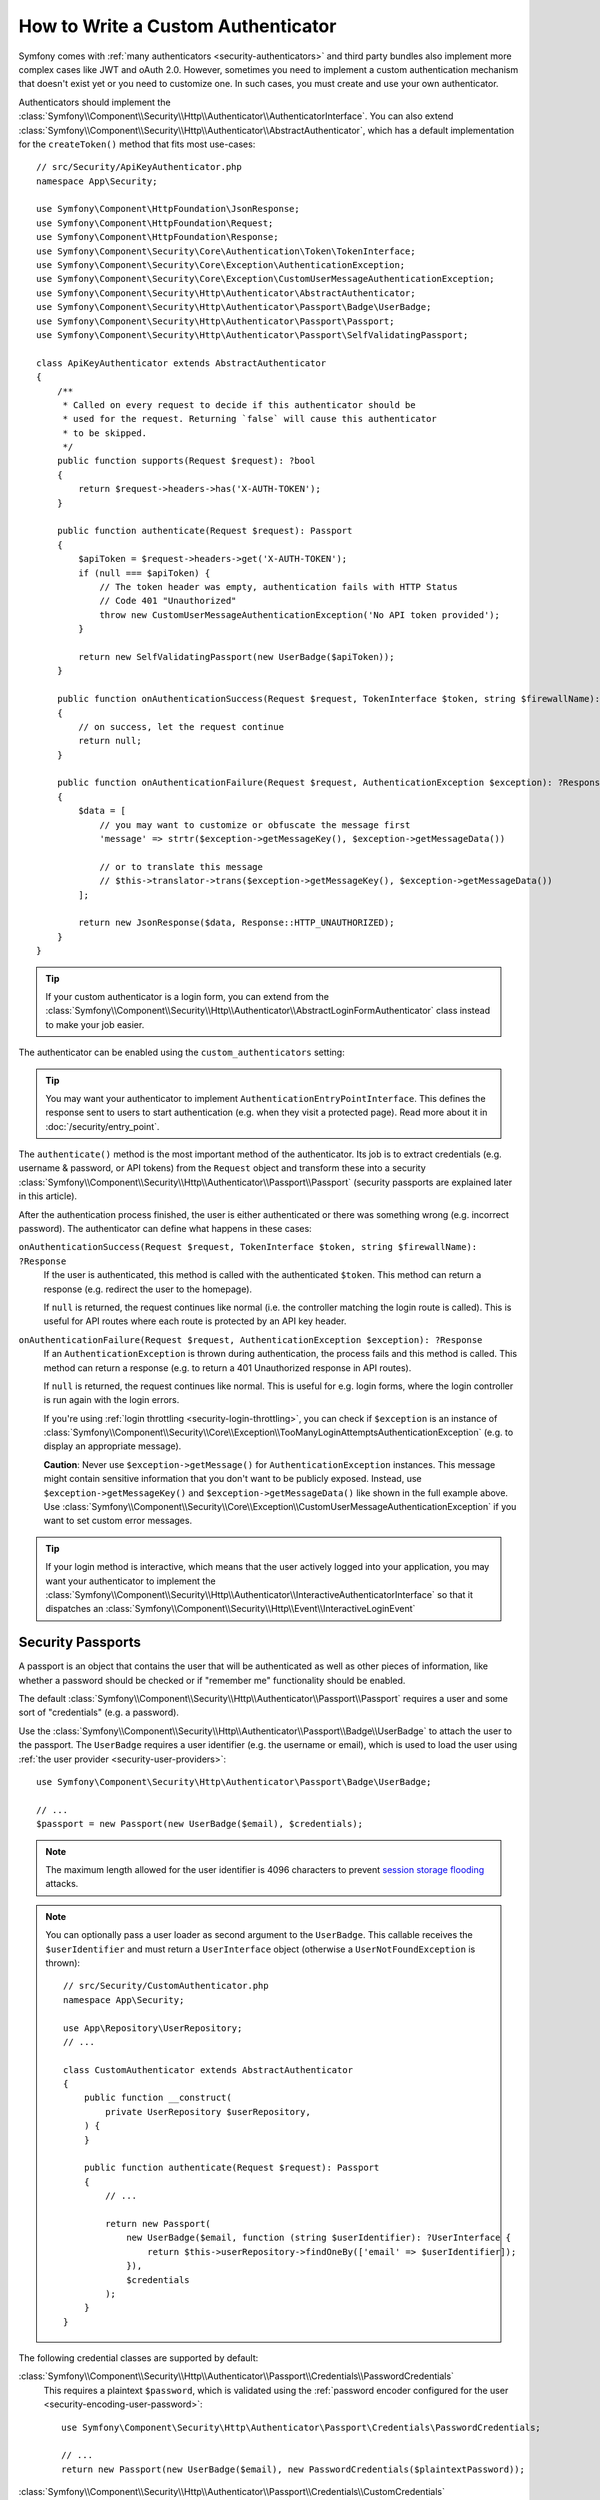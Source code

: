 How to Write a Custom Authenticator
===================================

Symfony comes with :ref:`many authenticators <security-authenticators>` and
third party bundles also implement more complex cases like JWT and oAuth
2.0. However, sometimes you need to implement a custom authentication
mechanism that doesn't exist yet or you need to customize one. In such
cases, you must create and use your own authenticator.

Authenticators should implement the
:class:`Symfony\\Component\\Security\\Http\\Authenticator\\AuthenticatorInterface`.
You can also extend
:class:`Symfony\\Component\\Security\\Http\\Authenticator\\AbstractAuthenticator`,
which has a default implementation for the ``createToken()``
method that fits most use-cases::

    // src/Security/ApiKeyAuthenticator.php
    namespace App\Security;

    use Symfony\Component\HttpFoundation\JsonResponse;
    use Symfony\Component\HttpFoundation\Request;
    use Symfony\Component\HttpFoundation\Response;
    use Symfony\Component\Security\Core\Authentication\Token\TokenInterface;
    use Symfony\Component\Security\Core\Exception\AuthenticationException;
    use Symfony\Component\Security\Core\Exception\CustomUserMessageAuthenticationException;
    use Symfony\Component\Security\Http\Authenticator\AbstractAuthenticator;
    use Symfony\Component\Security\Http\Authenticator\Passport\Badge\UserBadge;
    use Symfony\Component\Security\Http\Authenticator\Passport\Passport;
    use Symfony\Component\Security\Http\Authenticator\Passport\SelfValidatingPassport;

    class ApiKeyAuthenticator extends AbstractAuthenticator
    {
        /**
         * Called on every request to decide if this authenticator should be
         * used for the request. Returning `false` will cause this authenticator
         * to be skipped.
         */
        public function supports(Request $request): ?bool
        {
            return $request->headers->has('X-AUTH-TOKEN');
        }

        public function authenticate(Request $request): Passport
        {
            $apiToken = $request->headers->get('X-AUTH-TOKEN');
            if (null === $apiToken) {
                // The token header was empty, authentication fails with HTTP Status
                // Code 401 "Unauthorized"
                throw new CustomUserMessageAuthenticationException('No API token provided');
            }

            return new SelfValidatingPassport(new UserBadge($apiToken));
        }

        public function onAuthenticationSuccess(Request $request, TokenInterface $token, string $firewallName): ?Response
        {
            // on success, let the request continue
            return null;
        }

        public function onAuthenticationFailure(Request $request, AuthenticationException $exception): ?Response
        {
            $data = [
                // you may want to customize or obfuscate the message first
                'message' => strtr($exception->getMessageKey(), $exception->getMessageData())

                // or to translate this message
                // $this->translator->trans($exception->getMessageKey(), $exception->getMessageData())
            ];

            return new JsonResponse($data, Response::HTTP_UNAUTHORIZED);
        }
    }

.. tip::

    If your custom authenticator is a login form, you can extend from the
    :class:`Symfony\\Component\\Security\\Http\\Authenticator\\AbstractLoginFormAuthenticator`
    class instead to make your job easier.

The authenticator can be enabled using the ``custom_authenticators`` setting:

.. configuration-block::

    .. code-block:: yaml

        # config/packages/security.yaml
        security:

            # ...
            firewalls:
                main:
                    custom_authenticators:
                        - App\Security\ApiKeyAuthenticator

    .. code-block:: xml

        <!-- config/packages/security.xml -->
        <?xml version="1.0" encoding="UTF-8"?>
        <srv:container xmlns="http://symfony.com/schema/dic/security"
            xmlns:xsi="http://www.w3.org/2001/XMLSchema-instance"
            xmlns:srv="http://symfony.com/schema/dic/services"
            xsi:schemaLocation="http://symfony.com/schema/dic/services
                https://symfony.com/schema/dic/services/services-1.0.xsd
                http://symfony.com/schema/dic/security
                https://symfony.com/schema/dic/security/security-1.0.xsd">

            <config enable-authenticator-manager="true">
                <!-- ... -->

                <firewall name="main">
                    <custom-authenticator>App\Security\ApiKeyAuthenticator</custom-authenticator>
                </firewall>
            </config>
        </srv:container>

    .. code-block:: php

        // config/packages/security.php
        use App\Security\ApiKeyAuthenticator;
        use Symfony\Config\SecurityConfig;

        return static function (SecurityConfig $security): void {
            $security->enableAuthenticatorManager(true);
            // ....

            $security->firewall('main')
                ->customAuthenticators([ApiKeyAuthenticator::class])
            ;
        };

.. tip::

    You may want your authenticator to implement
    ``AuthenticationEntryPointInterface``. This defines the response sent
    to users to start authentication (e.g. when they visit a protected
    page). Read more about it in :doc:`/security/entry_point`.

The ``authenticate()`` method is the most important method of the
authenticator. Its job is to extract credentials (e.g. username &
password, or API tokens) from the ``Request`` object and transform these
into a security
:class:`Symfony\\Component\\Security\\Http\\Authenticator\\Passport\\Passport`
(security passports are explained later in this article).

After the authentication process finished, the user is either authenticated
or there was something wrong (e.g. incorrect password). The authenticator
can define what happens in these cases:

``onAuthenticationSuccess(Request $request, TokenInterface $token, string $firewallName): ?Response``
    If the user is authenticated, this method is called with the
    authenticated ``$token``. This method can return a response (e.g.
    redirect the user to the homepage).

    If ``null`` is returned, the request continues like normal (i.e. the
    controller matching the login route is called). This is useful for API
    routes where each route is protected by an API key header.

``onAuthenticationFailure(Request $request, AuthenticationException $exception): ?Response``
    If an ``AuthenticationException`` is thrown during authentication, the
    process fails and this method is called. This method can return a
    response (e.g. to return a 401 Unauthorized response in API routes).

    If ``null`` is returned, the request continues like normal. This is
    useful for e.g. login forms, where the login controller is run again
    with the login errors.

    If you're using :ref:`login throttling <security-login-throttling>`,
    you can check if ``$exception`` is an instance of
    :class:`Symfony\\Component\\Security\\Core\\Exception\\TooManyLoginAttemptsAuthenticationException`
    (e.g. to display an appropriate message).

    **Caution**: Never use ``$exception->getMessage()`` for ``AuthenticationException``
    instances. This message might contain sensitive information that you
    don't want to be publicly exposed. Instead, use ``$exception->getMessageKey()``
    and ``$exception->getMessageData()`` like shown in the full example
    above. Use :class:`Symfony\\Component\\Security\\Core\\Exception\\CustomUserMessageAuthenticationException`
    if you want to set custom error messages.

.. tip::

    If your login method is interactive, which means that the user actively
    logged into your application, you may want your authenticator to implement the
    :class:`Symfony\\Component\\Security\\Http\\Authenticator\\InteractiveAuthenticatorInterface`
    so that it dispatches an
    :class:`Symfony\\Component\\Security\\Http\\Event\\InteractiveLoginEvent`

.. _security-passport:

Security Passports
------------------

A passport is an object that contains the user that will be authenticated as
well as other pieces of information, like whether a password should be checked
or if "remember me" functionality should be enabled.

The default
:class:`Symfony\\Component\\Security\\Http\\Authenticator\\Passport\\Passport`
requires a user and some sort of "credentials" (e.g. a password).

Use the
:class:`Symfony\\Component\\Security\\Http\\Authenticator\\Passport\\Badge\\UserBadge`
to attach the user to the passport. The ``UserBadge`` requires a user
identifier (e.g. the username or email), which is used to load the user
using :ref:`the user provider <security-user-providers>`::

    use Symfony\Component\Security\Http\Authenticator\Passport\Badge\UserBadge;

    // ...
    $passport = new Passport(new UserBadge($email), $credentials);

.. note::

    The maximum length allowed for the user identifier is 4096 characters to
    prevent `session storage flooding`_ attacks.

.. note::

    You can optionally pass a user loader as second argument to the
    ``UserBadge``. This callable receives the ``$userIdentifier``
    and must return a ``UserInterface`` object (otherwise a
    ``UserNotFoundException`` is thrown)::

        // src/Security/CustomAuthenticator.php
        namespace App\Security;

        use App\Repository\UserRepository;
        // ...

        class CustomAuthenticator extends AbstractAuthenticator
        {
            public function __construct(
                private UserRepository $userRepository,
            ) {
            }

            public function authenticate(Request $request): Passport
            {
                // ...

                return new Passport(
                    new UserBadge($email, function (string $userIdentifier): ?UserInterface {
                        return $this->userRepository->findOneBy(['email' => $userIdentifier]);
                    }),
                    $credentials
                );
            }
        }

The following credential classes are supported by default:

:class:`Symfony\\Component\\Security\\Http\\Authenticator\\Passport\\Credentials\\PasswordCredentials`
    This requires a plaintext ``$password``, which is validated using the
    :ref:`password encoder configured for the user <security-encoding-user-password>`::

        use Symfony\Component\Security\Http\Authenticator\Passport\Credentials\PasswordCredentials;

        // ...
        return new Passport(new UserBadge($email), new PasswordCredentials($plaintextPassword));

:class:`Symfony\\Component\\Security\\Http\\Authenticator\\Passport\\Credentials\\CustomCredentials`
    Allows a custom closure to check credentials::

        use Symfony\Component\Security\Core\User\UserInterface;
        use Symfony\Component\Security\Http\Authenticator\Passport\Credentials\CustomCredentials;

        // ...
        return new Passport(new UserBadge($email), new CustomCredentials(
            // If this function returns anything else than `true`, the credentials
            // are marked as invalid.
            // The $credentials parameter is equal to the next argument of this class
            function (string $credentials, UserInterface $user): bool {
                return $user->getApiToken() === $credentials;
            },

            // The custom credentials
            $apiToken
        ));


Self Validating Passport
~~~~~~~~~~~~~~~~~~~~~~~~

If you don't need any credentials to be checked (e.g. when using API
tokens), you can use the
:class:`Symfony\\Component\\Security\\Http\\Authenticator\\Passport\\SelfValidatingPassport`.
This class only requires a ``UserBadge`` object and optionally `Passport Badges`_.

Passport Badges
---------------

The ``Passport`` also optionally allows you to add *security badges*.
Badges attach more data to the passport (to extend security). By default,
the following badges are supported:

:class:`Symfony\\Component\\Security\\Http\\Authenticator\\Passport\\Badge\\RememberMeBadge`
    When this badge is added to the passport, the authenticator indicates
    remember me is supported. Whether remember me is actually used depends
    on special ``remember_me`` configuration. Read
    :doc:`/security/remember_me` for more information.

:class:`Symfony\\Component\\Security\\Http\\Authenticator\\Passport\\Badge\\PasswordUpgradeBadge`
    This is used to automatically upgrade the password to a new hash upon
    successful login (if needed). This badge requires the plaintext password and a
    password upgrader (e.g. the user repository). See :ref:`security-password-migration`.

:class:`Symfony\\Component\\Security\\Http\\Authenticator\\Passport\\Badge\\CsrfTokenBadge`
    Automatically validates CSRF tokens for this authenticator during
    authentication. The constructor requires a token ID (unique per form)
    and CSRF token (unique per request). See :doc:`/security/csrf`.

:class:`Symfony\\Component\\Security\\Http\\Authenticator\\Passport\\Badge\\PreAuthenticatedUserBadge`
    Indicates that this user was pre-authenticated (i.e. before Symfony was
    initiated). This skips the
    :doc:`pre-authentication user checker </security/user_checkers>`.

.. note::

    The ``PasswordUpgradeBadge`` is automatically added to the passport if the
    passport has ``PasswordCredentials``.

For instance, if you want to add CSRF to your custom authenticator, you
would initialize the passport like this::

    // src/Service/LoginAuthenticator.php
    namespace App\Service;

    // ...
    use Symfony\Component\Security\Http\Authenticator\AbstractAuthenticator;
    use Symfony\Component\Security\Http\Authenticator\Passport\Badge\CsrfTokenBadge;
    use Symfony\Component\Security\Http\Authenticator\Passport\Badge\UserBadge;
    use Symfony\Component\Security\Http\Authenticator\Passport\Passport;

    class LoginAuthenticator extends AbstractAuthenticator
    {
        public function authenticate(Request $request): Passport
        {
            $password = $request->request->get('password');
            $username = $request->request->get('username');
            $csrfToken = $request->request->get('csrf_token');

            // ... validate no parameter is empty

            return new Passport(
                new UserBadge($username),
                new PasswordCredentials($password),
                [new CsrfTokenBadge('login', $csrfToken)]
            );
        }
    }

Passport Attributes
-------------------

Besides badges, passports can define attributes, which allows the ``authenticate()``
method to store arbitrary information in the passport to access it from other
authenticator methods (e.g. ``createToken()``)::

    // ...
    use Symfony\Component\Security\Http\Authenticator\Passport\Badge\UserBadge;

    class LoginAuthenticator extends AbstractAuthenticator
    {
        // ...

        public function authenticate(Request $request): Passport
        {
            // ... process the request

            $passport = new SelfValidatingPassport(new UserBadge($username), []);

            // set a custom attribute (e.g. scope)
            $passport->setAttribute('scope', $oauthScope);

            return $passport;
        }

        public function createToken(Passport $passport, string $firewallName): TokenInterface
        {
            // read the attribute value
            return new CustomOauthToken($passport->getUser(), $passport->getAttribute('scope'));
        }
    }

.. _`session storage flooding`: https://symfony.com/blog/cve-2016-4423-large-username-storage-in-session
